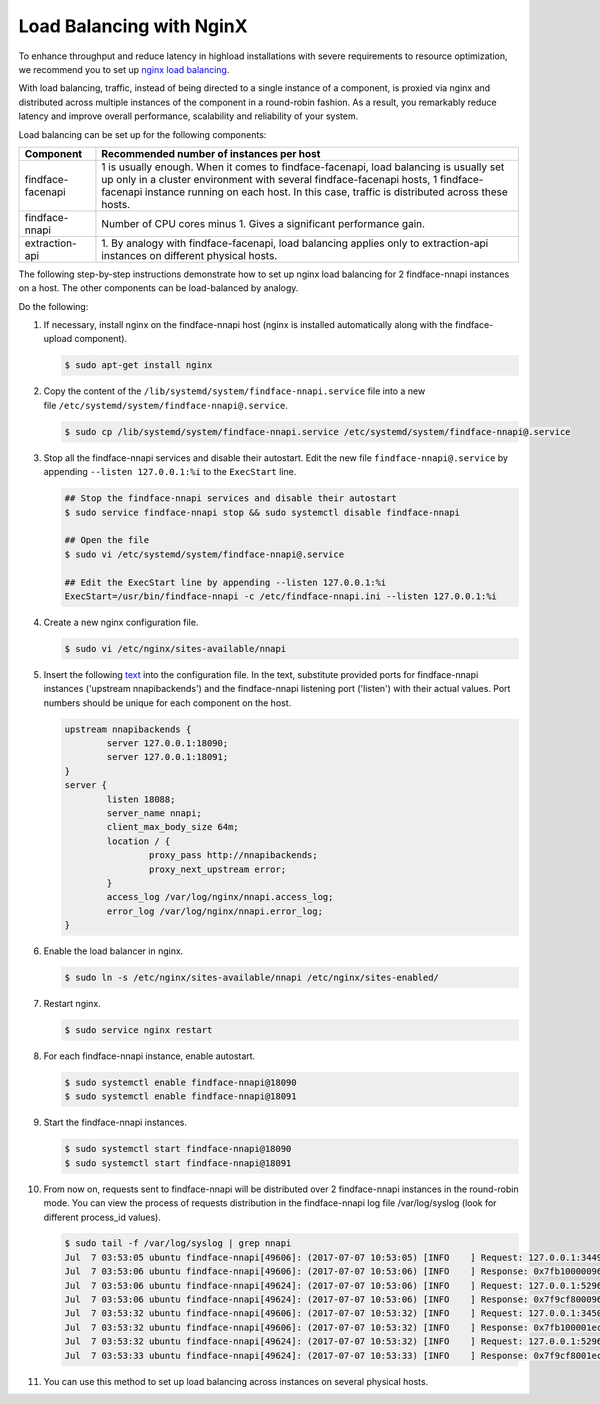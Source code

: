 .. _load-balancing:

Load Balancing with NginX
===============================

To enhance throughput and reduce latency in highload installations with severe requirements to resource optimization, we recommend you to set up
`nginx load balancing <https://www.nginx.com/resources/admin-guide/load-balancer/>`__.

With load balancing, traffic, instead of being directed to a single instance of a component, is proxied via nginx and distributed across
multiple instances of the component in a round-robin fashion. As a result, you remarkably reduce latency and improve overall performance,
scalability and reliability of your system.

Load balancing can be set up for the following components:

+---------------------+--------------------------------------------------------------------------------------------------------+
| Component           | Recommended number of instances per host                                                               |
+=====================+========================================================================================================+
| findface-facenapi   | 1 is usually enough. When it comes to findface-facenapi, load balancing is usually set up only in a    |
|                     | cluster environment with several findface-facenapi hosts, 1 findface-facenapi instance running on each |
|                     | host. In this case, traffic is distributed across these hosts.                                         |
+---------------------+--------------------------------------------------------------------------------------------------------+
| findface-nnapi      | Number of CPU cores minus 1. Gives a significant performance gain.                                     |
+---------------------+--------------------------------------------------------------------------------------------------------+
| extraction-api      | 1. By analogy with findface-facenapi, load balancing applies only to extraction-api instances on       |
|                     | different physical hosts.                                                                              |
+---------------------+--------------------------------------------------------------------------------------------------------+

The following step-by-step instructions demonstrate how to set up nginx load balancing for 2 findface-nnapi instances on a host. The other
components can be load-balanced by analogy. 

Do the following:

#. If necessary, install nginx on the findface-nnapi host (nginx is installed automatically along with the findface-upload component).

   .. code::

       $ sudo apt-get install nginx

#. Copy the content of the ``/lib/systemd/system/findface-nnapi.service`` file into a new file ``/etc/systemd/system/findface-nnapi@.service``.

   .. code::

       $ sudo cp /lib/systemd/system/findface-nnapi.service /etc/systemd/system/findface-nnapi@.service

#. Stop all the findface-nnapi services and disable their autostart. Edit the new file ``findface-nnapi@.service`` by appending ``--listen 127.0.0.1:%i`` to the ``ExecStart`` line.

   .. code::

       ## Stop the findface-nnapi services and disable their autostart
       $ sudo service findface-nnapi stop && sudo systemctl disable findface-nnapi

       ## Open the file
       $ sudo vi /etc/systemd/system/findface-nnapi@.service

       ## Edit the ExecStart line by appending --listen 127.0.0.1:%i
       ExecStart=/usr/bin/findface-nnapi -c /etc/findface-nnapi.ini --listen 127.0.0.1:%i

#. Create a new nginx configuration file. 

   .. code::

       $ sudo vi /etc/nginx/sites-available/nnapi

#. Insert the following `text <https://raw.githubusercontent.com/NTech-Lab/FFSER-file-examples/master/nnapi>`__ into the configuration file. In the text, substitute provided ports for findface-nnapi instances ('upstream nnapibackends') and the findface-nnapi listening port ('listen') with their actual values. Port numbers should be unique for each component on the host.

   .. code::

       upstream nnapibackends {
               server 127.0.0.1:18090;
               server 127.0.0.1:18091;
       }
       server {
               listen 18088;
               server_name nnapi;
               client_max_body_size 64m;
               location / {
                       proxy_pass http://nnapibackends;
                       proxy_next_upstream error;
               }
               access_log /var/log/nginx/nnapi.access_log;
               error_log /var/log/nginx/nnapi.error_log;
       }


#. Enable the load balancer in nginx.

   .. code::

       $ sudo ln -s /etc/nginx/sites-available/nnapi /etc/nginx/sites-enabled/

#. Restart nginx.

   .. code::

       $ sudo service nginx restart

#. For each findface-nnapi instance, enable autostart.

   .. code::

       $ sudo systemctl enable findface-nnapi@18090
       $ sudo systemctl enable findface-nnapi@18091

#. Start the findface-nnapi instances.

   .. code::

       $ sudo systemctl start findface-nnapi@18090
       $ sudo systemctl start findface-nnapi@18091

#. From now on, requests sent to findface-nnapi will be distributed over 2 findface-nnapi instances in the round-robin mode. You can view the
   process of requests distribution in the findface-nnapi log file /var/log/syslog (look for different process_id values).

   .. code::

       $ sudo tail -f /var/log/syslog | grep nnapi
       Jul  7 03:53:05 ubuntu findface-nnapi[49606]: (2017-07-07 10:53:05) [INFO    ] Request: 127.0.0.1:34494 0x7fb100000960 HTTP/1.0 POST /facen
       Jul  7 03:53:06 ubuntu findface-nnapi[49606]: (2017-07-07 10:53:06) [INFO    ] Response: 0x7fb100000960 /facen?x2=0&y1=0&x1=0&y2=0 200 0
       Jul  7 03:53:06 ubuntu findface-nnapi[49624]: (2017-07-07 10:53:06) [INFO    ] Request: 127.0.0.1:52960 0x7f9cf8000960 HTTP/1.0 POST /facen
       Jul  7 03:53:06 ubuntu findface-nnapi[49624]: (2017-07-07 10:53:06) [INFO    ] Response: 0x7f9cf8000960 /facen?x2=0&y1=0&x1=0&y2=0 200 0
       Jul  7 03:53:32 ubuntu findface-nnapi[49606]: (2017-07-07 10:53:32) [INFO    ] Request: 127.0.0.1:34502 0x7fb100001ec0 HTTP/1.0 POST /facen
       Jul  7 03:53:32 ubuntu findface-nnapi[49606]: (2017-07-07 10:53:32) [INFO    ] Response: 0x7fb100001ec0 /facen?x2=0&y1=0&x1=0&y2=0 200 0
       Jul  7 03:53:32 ubuntu findface-nnapi[49624]: (2017-07-07 10:53:32) [INFO    ] Request: 127.0.0.1:52968 0x7f9cf8001ec0 HTTP/1.0 POST /facen
       Jul  7 03:53:33 ubuntu findface-nnapi[49624]: (2017-07-07 10:53:33) [INFO    ] Response: 0x7f9cf8001ec0 /facen?x2=0&y1=0&x1=0&y2=0 200 0

#. You can use this method to set up load balancing across instances on several physical hosts.

